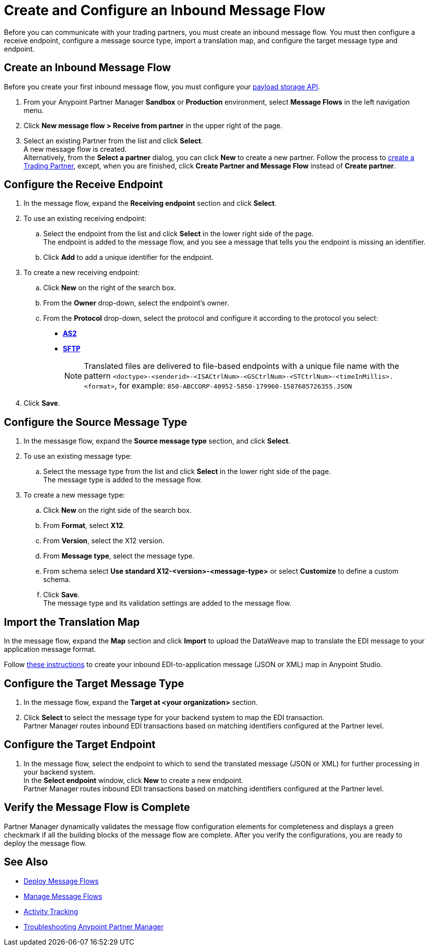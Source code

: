 = Create and Configure an Inbound Message Flow

Before you can communicate with your trading partners, you must create an inbound message flow. You must then configure a receive endpoint, configure a message source type, import a translation map, and configure the target message type and endpoint.

== Create an Inbound Message Flow

Before you create your first inbound message flow, you must configure your xref:setup-payload-storage-API.adoc[payload storage API].

. From your Anypoint Partner Manager *Sandbox* or *Production* environment, select *Message Flows* in the left navigation menu.
. Click *New message flow > Receive from partner* in the upper right of the page.
. Select an existing Partner from the list and click *Select*. +
A new message flow is created. +
Alternatively, from the *Select a partner* dialog, you can click *New* to create a new partner.
Follow the process to xref:configure-partner.adoc#create-a-trading-partner[create a Trading Partner], except, when you are finished, click *Create Partner and Message Flow* instead of *Create partner*.

== Configure the Receive Endpoint

. In the message flow, expand the *Receiving endpoint* section and click *Select*.
. To use an existing receiving endpoint:
.. Select the endpoint from the list and click *Select* in the lower right side of the page. +
The endpoint is added to the message flow, and you see a message that tells you the endpoint is missing an identifier.
.. Click *Add* to add a unique identifier for the endpoint.
. To create a new receiving endpoint:
.. Click *New* on the right of the search box.
.. From the *Owner* drop-down, select the endpoint's owner.
.. From the *Protocol* drop-down, select the protocol and configure it according to the protocol you select:
* xref:endpoint-as2-receive.adoc[*AS2*]
* xref:endpoint-sftp-receive-target.adoc[*SFTP*]
+
[NOTE]
Translated files are delivered to file-based endpoints with a unique file name with the pattern `<doctype>-<senderid>-<ISACtrlNum>-<GSCtrlNum>-<STCtrlNum>-<timeInMillis>.<format>`, for example: `850-ABCCORP-40952-5850-179960-1587685726355.JSON`
. Click *Save*.

== Configure the Source Message Type

. In the messasge flow, expand the *Source message type* section, and click *Select*.
. To use an existing message type:
.. Select the message type from the list and click *Select* in the lower right side of the page. +
The message type is added to the message flow.
. To create a new message type:
.. Click *New* on the right side of the search box.
.. From *Format*, select *X12*.
.. From *Version*, select the X12 version.
.. From *Message type*, select the message type.
.. From schema select *Use standard X12-<version>-<message-type>* or select *Customize* to define a custom schema.
.. Click *Save*. +
The message type and its validation settings are added to the message flow.

== Import the Translation Map

In the message flow, expand the *Map* section and click *Import* to upload the DataWeave map to translate the EDI message to your application message format.

Follow xref:partner-manager-maps.adoc[these instructions] to create your inbound EDI-to-application message (JSON or XML) map in Anypoint Studio.

== Configure the Target Message Type

. In the message flow, expand the *Target at <your organization>* section.
. Click *Select* to select the message type for your backend system to map the EDI transaction. +
Partner Manager routes inbound EDI transactions based on matching identifiers configured at the Partner level.

== Configure the Target Endpoint

. In the message flow, select the endpoint to which to send the translated message (JSON or XML) for further processing in your backend system. +
In the *Select endpoint* window, click *New* to create a new endpoint. +
Partner Manager routes inbound EDI transactions based on matching identifiers configured at the Partner level.

== Verify the Message Flow is Complete

Partner Manager dynamically validates the message flow configuration elements for completeness and displays a green checkmark if all the building blocks of the message flow are complete. After you verify the configurations, you are ready to deploy the message flow.

== See Also

* xref:deploy-message-flows.adoc[Deploy Message Flows]
* xref:manage-message-flows.adoc[Manage Message Flows]
* xref:activity-tracking.adoc[Activity Tracking]
* xref:troubleshooting.adoc[Troubleshooting Anypoint Partner Manager]

